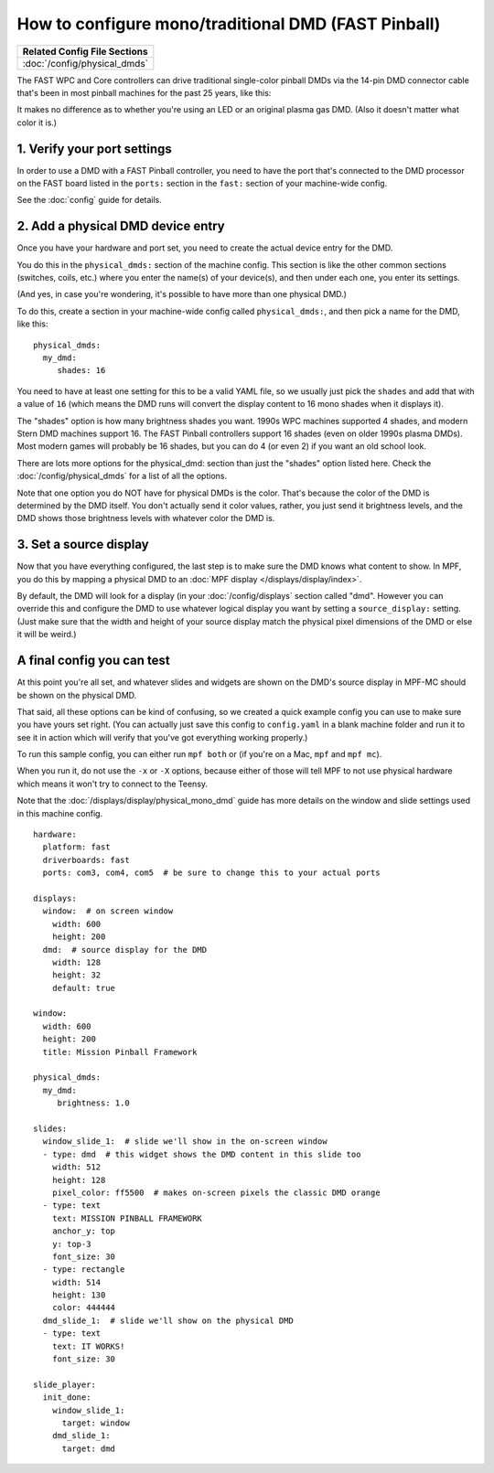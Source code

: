 How to configure mono/traditional DMD (FAST Pinball)
====================================================

+------------------------------------------------------------------------------+
| Related Config File Sections                                                 |
+==============================================================================+
| :doc:`/config/physical_dmds`                                                 |
+------------------------------------------------------------------------------+

The FAST WPC and Core controllers can drive traditional single-color
pinball DMDs via the 14-pin DMD connector cable that's been in most
pinball machines for the past 25 years, like this:

.. image::  /hardware/images/display_mono_dmd.jpg

It makes no difference as to whether you're using an LED or an original
plasma gas DMD. (Also it doesn't matter what color it is.)

1. Verify your port settings
----------------------------

In order to use a DMD with a FAST Pinball controller, you need to have the
port that's connected to the DMD processor on the FAST board listed in the
``ports:`` section in the ``fast:`` section of your machine-wide config.

See the :doc:`config` guide for details.

2. Add a physical DMD device entry
----------------------------------

Once you have your hardware and port set, you need to create the actual device
entry for the DMD.

You do this in the ``physical_dmds:`` section of the machine config. This
section is like the other common sections (switches, coils, etc.) where you
enter the name(s) of your device(s), and then under each one, you enter its
settings.

(And yes, in case you're wondering, it's possible to have more than one
physical DMD.)

To do this, create a section in your machine-wide config called
``physical_dmds:``, and then pick a name for the DMD, like this:

::

    physical_dmds:
      my_dmd:
         shades: 16

You need to have at least one setting for this to be a valid YAML file, so we
usually just pick the ``shades`` and add that with a value of ``16`` (which
means the DMD runs will convert the display content to 16 mono shades when it
displays it).

The "shades" option is how many brightness shades you want. 1990s WPC machines
supported 4 shades, and modern Stern DMD machines support 16. The FAST Pinball
controllers support 16 shades (even on older 1990s plasma DMDs). Most
modern games will probably be 16 shades, but you can do 4 (or even 2) if you
want an old school look.

There are lots more options for the physical_dmd: section than just the
"shades" option listed here. Check the :doc:`/config/physical_dmds` for a list
of all the options.

Note that one option you do NOT have for physical DMDs is the color. That's
because the color of the DMD is determined by the DMD itself. You don't actually
send it color values, rather, you just send it brightness levels, and the DMD
shows those brightness levels with whatever color the DMD is.

3. Set a source display
-----------------------

Now that you have everything configured, the last step is to make sure the DMD
knows what content to show. In MPF, you do this by mapping a physical DMD to
an :doc:`MPF display </displays/display/index>`.

By default, the DMD will look for a display (in your :doc:`/config/displays`
section called "dmd". However you can override this and configure the DMD to
use whatever logical display you want by setting a ``source_display:``
setting. (Just make sure that the width and height of your source display match
the physical pixel dimensions of the DMD or else it will be weird.)

A final config you can test
---------------------------

At this point you're all set, and whatever slides and widgets are shown on the
DMD's source display in MPF-MC should be shown on the physical DMD.

That said, all these options can be kind of confusing, so we created a quick
example config you can use to make sure you have yours set right. (You can
actually just save this config to ``config.yaml`` in a blank machine folder
and run it to see it in action which will verify that you've got everything
working properly.)

To run this sample config, you can either run ``mpf both`` or (if you're on a
Mac, ``mpf`` and ``mpf mc``).

When you run it, do not use the ``-x`` or ``-X`` options, because either of
those will tell MPF to not use physical hardware which means it won't try to
connect to the Teensy.

Note that the :doc:`/displays/display/physical_mono_dmd` guide has more details
on the window and slide settings used in this machine config.

::

    hardware:
      platform: fast
      driverboards: fast
      ports: com3, com4, com5  # be sure to change this to your actual ports

    displays:
      window:  # on screen window
        width: 600
        height: 200
      dmd:  # source display for the DMD
        width: 128
        height: 32
        default: true

    window:
      width: 600
      height: 200
      title: Mission Pinball Framework

    physical_dmds:
      my_dmd:
         brightness: 1.0

    slides:
      window_slide_1:  # slide we'll show in the on-screen window
      - type: dmd  # this widget shows the DMD content in this slide too
        width: 512
        height: 128
        pixel_color: ff5500  # makes on-screen pixels the classic DMD orange
      - type: text
        text: MISSION PINBALL FRAMEWORK
        anchor_y: top
        y: top-3
        font_size: 30
      - type: rectangle
        width: 514
        height: 130
        color: 444444
      dmd_slide_1:  # slide we'll show on the physical DMD
      - type: text
        text: IT WORKS!
        font_size: 30

    slide_player:
      init_done:
        window_slide_1:
          target: window
        dmd_slide_1:
          target: dmd
